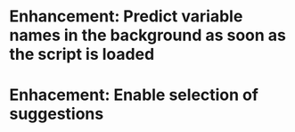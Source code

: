 * Enhancement: Predict variable names in the background as soon as the script is loaded
* Enhacement: Enable selection of suggestions
